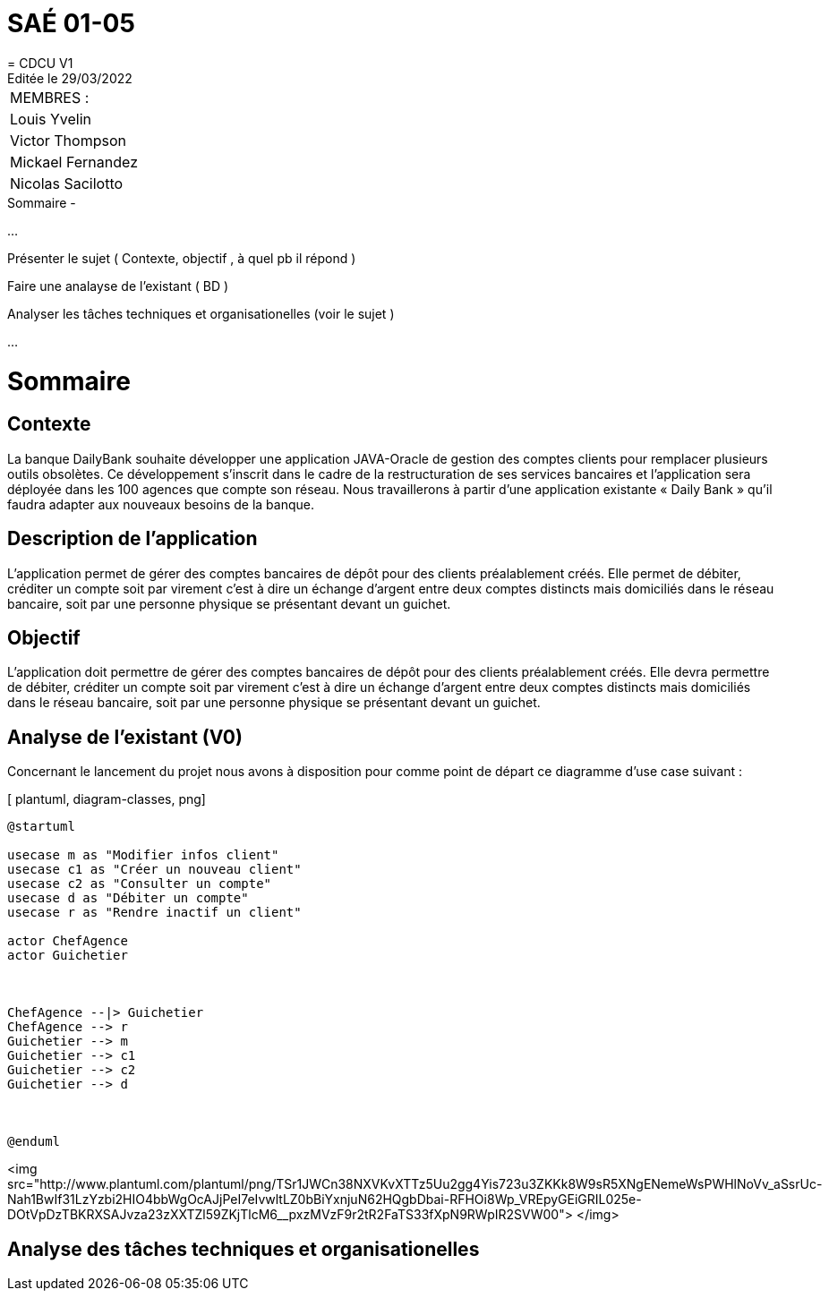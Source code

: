 
= SAÉ 01-05
= CDCU V1
Editée le 29/03/2022

|===
|MEMBRES :
|Louis Yvelin
|Victor Thompson
|Mickael Fernandez
|Nicolas Sacilotto
|===


.Sommaire -
...

Présenter le sujet ( Contexte, objectif , à quel pb il répond )

Faire une analayse de l'existant ( BD ) 

Analyser les tâches techniques et organisationelles (voir le sujet )

...

[#img-sunset]
[caption="Figure 1: ",link=http://www.plantuml.com/plantuml/png/TSr1JWCn38NXVKvXTTz5Uu2gg4Yis723u3ZKKk8W9sR5XNgENemeWsPWHlNoVv_aSsrUc-Nah1BwIf31LzYzbi2HIO4bbWgOcAJjPeI7eIvwltLZ0bBiYxnjuN62HQgbDbai-RFHOi8Wp_VREpyGEiGRIL025e-DOtVpDzTBKRXSAJvza23zXXTZl59ZKjTlcM6__pxzMVzF9r2tR2FaTS33fXpN9RWpIR2SVW00]


= Sommaire

== Contexte 

La banque DailyBank souhaite développer une application JAVA-Oracle de gestion des comptes clients pour remplacer plusieurs outils obsolètes. Ce développement s’inscrit dans le cadre de la restructuration de ses services bancaires et l’application sera déployée dans les 100 agences que compte son réseau. Nous travaillerons à partir d’une application existante « Daily Bank » qu’il faudra adapter aux nouveaux besoins de la banque.

== Description de l'application
L’application permet de gérer des comptes bancaires de dépôt pour des clients préalablement créés. Elle permet de débiter, créditer un compte soit par virement c’est à dire un échange d’argent entre deux comptes distincts mais domiciliés dans le réseau bancaire, soit par une personne physique se présentant devant un guichet.

== Objectif

L’application doit permettre de gérer des comptes bancaires de dépôt pour des clients préalablement créés. Elle devra permettre de débiter, créditer un compte soit par virement c’est à dire un échange d’argent entre deux comptes distincts mais domiciliés dans le réseau bancaire, soit par une personne physique se présentant devant un guichet.

== Analyse de l'existant (V0)

Concernant le lancement du projet nous avons à disposition pour comme point de départ ce diagramme d'use case suivant :

[ plantuml, diagram-classes, png]
....
@startuml

usecase m as "Modifier infos client"
usecase c1 as "Créer un nouveau client"
usecase c2 as "Consulter un compte"
usecase d as "Débiter un compte"
usecase r as "Rendre inactif un client"

actor ChefAgence
actor Guichetier



ChefAgence --|> Guichetier	
ChefAgence --> r
Guichetier --> m 
Guichetier --> c1
Guichetier --> c2
Guichetier --> d



@enduml
....

<img src="http://www.plantuml.com/plantuml/png/TSr1JWCn38NXVKvXTTz5Uu2gg4Yis723u3ZKKk8W9sR5XNgENemeWsPWHlNoVv_aSsrUc-Nah1BwIf31LzYzbi2HIO4bbWgOcAJjPeI7eIvwltLZ0bBiYxnjuN62HQgbDbai-RFHOi8Wp_VREpyGEiGRIL025e-DOtVpDzTBKRXSAJvza23zXXTZl59ZKjTlcM6__pxzMVzF9r2tR2FaTS33fXpN9RWpIR2SVW00">
</img>
            

== Analyse des tâches techniques et organisationelles
